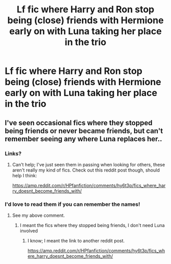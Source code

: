 #+TITLE: Lf fic where Harry and Ron stop being (close) friends with Hermione early on with Luna taking her place in the trio

* Lf fic where Harry and Ron stop being (close) friends with Hermione early on with Luna taking her place in the trio
:PROPERTIES:
:Author: Bleepbloopbotz2
:Score: 20
:DateUnix: 1613857776.0
:DateShort: 2021-Feb-21
:FlairText: What's That Fic?
:END:

** I've seen occasional fics where they stopped being friends or never became friends, but can't remember seeing any where Luna replaces her..
:PROPERTIES:
:Author: DarthGhengis
:Score: 5
:DateUnix: 1613860325.0
:DateShort: 2021-Feb-21
:END:

*** Links?
:PROPERTIES:
:Author: YOB1997
:Score: 5
:DateUnix: 1613865266.0
:DateShort: 2021-Feb-21
:END:

**** Can't help; I've just seen them in passing when looking for others, these aren't really my kind of fics. Check out this reddit post though, should help I think:

[[https://amp.reddit.com/r/HPfanfiction/comments/hy6t3p/fics_where_harry_doesnt_become_friends_with/]]
:PROPERTIES:
:Author: DarthGhengis
:Score: 2
:DateUnix: 1613889644.0
:DateShort: 2021-Feb-21
:END:


*** I'd love to read them if you can remember the names!
:PROPERTIES:
:Author: LiriStorm
:Score: 2
:DateUnix: 1613875599.0
:DateShort: 2021-Feb-21
:END:

**** See my above comment.
:PROPERTIES:
:Author: DarthGhengis
:Score: 1
:DateUnix: 1613889655.0
:DateShort: 2021-Feb-21
:END:

***** I meant the fics where they stopped being friends, I don't need Luna involved
:PROPERTIES:
:Author: LiriStorm
:Score: 2
:DateUnix: 1613905885.0
:DateShort: 2021-Feb-21
:END:

****** I know; I meant the link to another reddit post.

[[https://amp.reddit.com/r/HPfanfiction/comments/hy6t3p/fics_where_harry_doesnt_become_friends_with/]]
:PROPERTIES:
:Author: DarthGhengis
:Score: 1
:DateUnix: 1613906171.0
:DateShort: 2021-Feb-21
:END:
